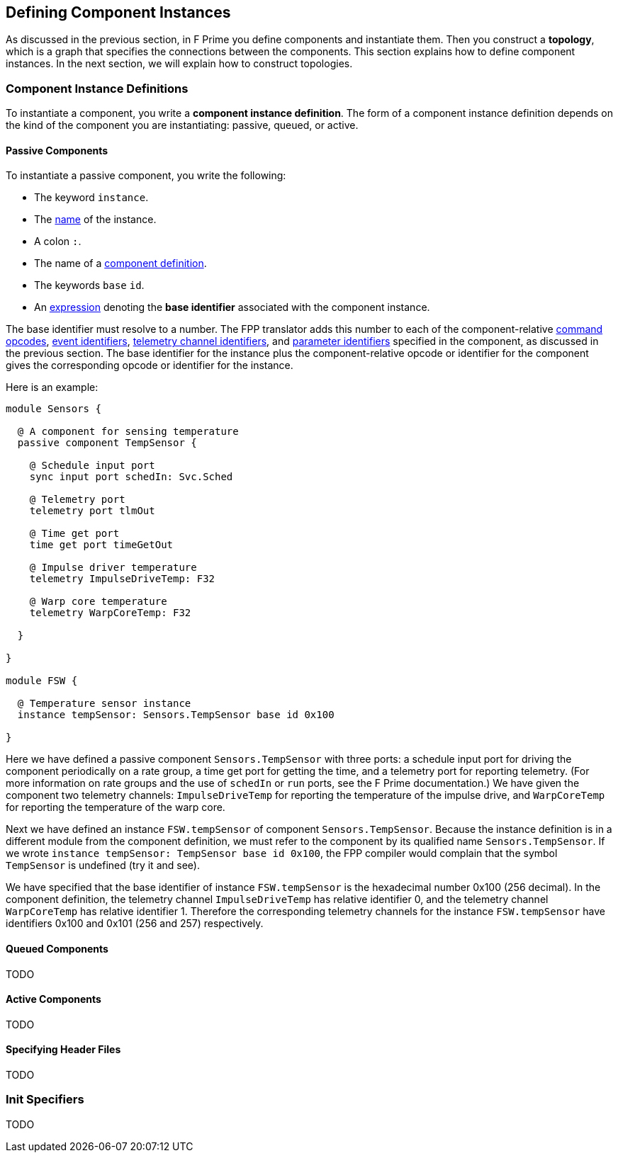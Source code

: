 == Defining Component Instances

As discussed in the previous section, in F Prime you
define components and instantiate them.
Then you construct a *topology*, which is a graph
that specifies the connections between the components.
This section explains how to define component instances.
In the next section, we will explain how to
construct topologies.

=== Component Instance Definitions

To instantiate a component, you write a *component instance definition*.
The form of a component instance definition depends on the kind
of the component you are instantiating: passive, queued, or active.

==== Passive Components

To instantiate a passive component, you write the following:

* The keyword `instance`.

* The <<Defining-Constants_Names,name>> of the instance.

* A colon `:`.

* The name of a <<Defining-Components_Component-Definitions,component definition>>.

* The keywords `base` `id`.

* An <<Defining-Constants_Expressions,expression>> denoting
the *base identifier* associated with the component instance.

The base identifier must resolve to a number.
The FPP translator adds this number to each of the component-relative
<<Defining-Components_Commands_Opcodes,command opcodes>>,
<<Defining-Components_Events_Identifiers,event identifiers>>,
<<Defining-Components_Telemetry_Identifiers,telemetry channel identifiers>>,
and
<<Defining-Components_Parameters_Identifiers,parameter identifiers>>
specified in the component, as discussed in the previous section.
The base identifier for the instance plus the component-relative
opcode or identifier for the component gives the corresponding
opcode or identifier for the instance.

Here is an example:

[source,fpp]
----
module Sensors {

  @ A component for sensing temperature
  passive component TempSensor {

    @ Schedule input port
    sync input port schedIn: Svc.Sched

    @ Telemetry port
    telemetry port tlmOut

    @ Time get port
    time get port timeGetOut

    @ Impulse driver temperature
    telemetry ImpulseDriveTemp: F32

    @ Warp core temperature
    telemetry WarpCoreTemp: F32

  }

}

module FSW {

  @ Temperature sensor instance
  instance tempSensor: Sensors.TempSensor base id 0x100

}
----

Here we have defined a passive component `Sensors.TempSensor` with three ports:
a schedule input port for driving the component periodically on a rate group,
a time get port for getting the time, and a telemetry port
for reporting telemetry.
(For more information on rate groups and the use of `schedIn` or `run`
ports, see the F Prime documentation.)
We have given the component two telemetry channels:
`ImpulseDriveTemp` for reporting the temperature of the impulse drive,
and `WarpCoreTemp` for reporting the temperature of the warp core.

Next we have defined an instance `FSW.tempSensor` of component `Sensors.TempSensor`.
Because the instance definition is in a different module from the
component definition, we must refer to the component by its
qualified name `Sensors.TempSensor`.
If we wrote `instance tempSensor: TempSensor base id 0x100`,
the FPP compiler would complain that the symbol `TempSensor` is undefined
(try it and see).

We have specified that the base identifier of instance `FSW.tempSensor`
is the hexadecimal number 0x100 (256 decimal).
In the component definition, the telemetry channel `ImpulseDriveTemp`
has relative identifier 0, and the telemetry channel `WarpCoreTemp`
has relative identifier 1.
Therefore the corresponding telemetry channels for the instance
`FSW.tempSensor` have identifiers 0x100 and 0x101 (256 and 257)
respectively.

==== Queued Components

TODO

==== Active Components

TODO

==== Specifying Header Files

TODO

=== Init Specifiers

TODO
